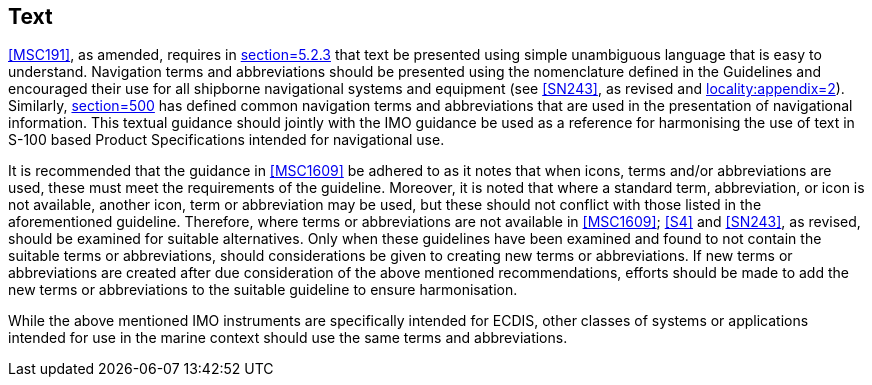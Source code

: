 [[cls-16a-8]]
== Text

<<MSC191>>, as amended, requires in <<MSC191,section=5.2.3>> that text be
presented using simple unambiguous language that is easy to understand.
Navigation terms and abbreviations should be presented using the
nomenclature defined in the Guidelines and encouraged their use for all
shipborne navigational systems and equipment (see <<SN243>>, as revised and
<<MSC1609,locality:appendix=2>>). Similarly, <<S4,section=500>> has defined
common navigation terms and abbreviations that are used in the presentation
of navigational information. This textual guidance should jointly with the
IMO guidance be used as a reference for harmonising the use of text in S-100
based Product Specifications intended for navigational use.

It is recommended that the guidance in <<MSC1609>> be adhered to as it notes
that when icons, terms and/or abbreviations are used, these must meet the
requirements of the guideline. Moreover, it is noted that where a standard
term, abbreviation, or icon is not available, another icon, term or
abbreviation may be used, but these should not conflict with those listed in
the aforementioned guideline. Therefore, where terms or abbreviations are
not available in <<MSC1609>>; <<S4>> and <<SN243>>, as revised, should be
examined for suitable alternatives. Only when these guidelines have been
examined and found to not contain the suitable terms or abbreviations,
should considerations be given to creating new terms or abbreviations. If
new terms or abbreviations are created after due consideration of the above
mentioned recommendations, efforts should be made to add the new terms or
abbreviations to the suitable guideline to ensure harmonisation.

While the above mentioned IMO instruments are specifically intended for
ECDIS, other classes of systems or applications intended for use in the
marine context should use the same terms and abbreviations.

